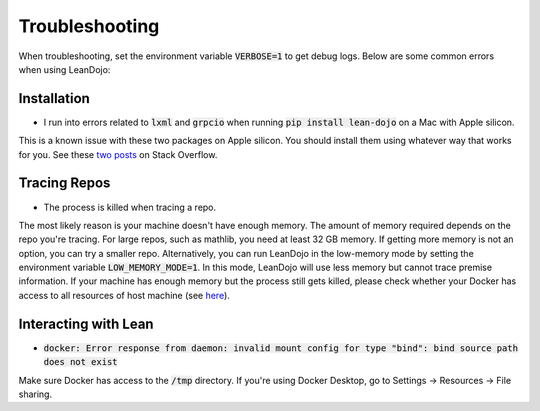 .. _troubleshooting:

Troubleshooting
===============

When troubleshooting, set the environment variable :code:`VERBOSE=1` to get debug logs. 
Below are some common errors when using LeanDojo:

Installation
************

* I run into errors related to :code:`lxml` and :code:`grpcio` when running :code:`pip install lean-dojo` on a Mac with Apple silicon.

This is a known issue with these two packages on Apple silicon. You should install them using whatever way that works for you. See these `two <https://stackoverflow.com/questions/19548011/cannot-install-lxml-on-mac-os-x-10-9>`_ `posts <https://stackoverflow.com/questions/66640705/how-can-i-install-grpcio-on-an-apple-m1-silicon-laptop>`_ on Stack Overflow.

Tracing Repos
*************

* The process is killed when tracing a repo.

The most likely reason is your machine doesn't have enough memory. The amount of 
memory required depends on the repo you're tracing. For large repos, such as mathlib, you need at least 32 GB memory. If getting more memory is not an option, 
you can try a smaller repo. Alternatively, you can run LeanDojo in the low-memory mode by setting the environment variable :code:`LOW_MEMORY_MODE=1`. In this mode,
LeanDojo will use less memory but cannot trace premise information.
If your machine has enough memory but the process still gets killed, please check
whether your Docker has access to all resources of host machine (see `here <https://docs.docker.com/desktop/settings/mac/#resources>`_).

Interacting with Lean
*********************

* :code:`docker: Error response from daemon: invalid mount config for type "bind": bind source path does not exist`

Make sure Docker has access to the :code:`/tmp` directory. If you're using Docker Desktop, go to Settings -> Resources -> File sharing.

